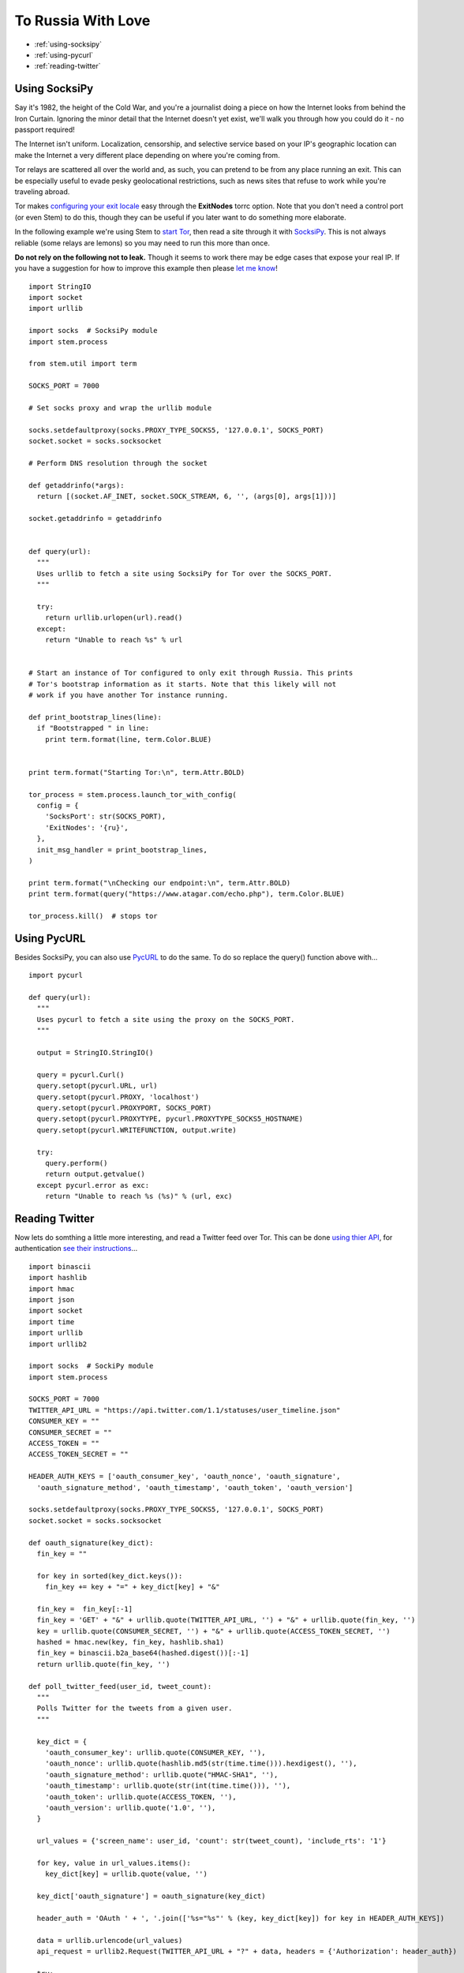 To Russia With Love
===================

* :ref:`using-socksipy`
* :ref:`using-pycurl`
* :ref:`reading-twitter`

.. _using-socksipy:

Using SocksiPy
--------------

Say it's 1982, the height of the Cold War, and you're a journalist doing a piece on how the Internet looks from behind the Iron Curtain. Ignoring the minor detail that the Internet doesn't yet exist, we'll walk you through how you could do it - no passport required!

The Internet isn't uniform. Localization, censorship, and selective service based on your IP's geographic location can make the Internet a very different place depending on where you're coming from.

Tor relays are scattered all over the world and, as such, you can pretend to be from any place running an exit. This can be especially useful to evade pesky geolocational restrictions, such as news sites that refuse to work while you're traveling abroad.

Tor makes `configuring your exit locale <https://www.torproject.org/docs/faq.html.en#ChooseEntryExit>`_ easy through the **ExitNodes** torrc option. Note that you don't need a control port (or even Stem) to do this, though they can be useful if you later want to do something more elaborate.

In the following example we're using Stem to `start Tor <../api/process.html>`_, then read a site through it with `SocksiPy <http://socksipy.sourceforge.net/>`_. This is not always reliable (some relays are lemons) so you may need to run this more than once.

**Do not rely on the following not to leak.** Though it seems to work there may be edge cases that expose your real IP. If you have a suggestion for how to improve this example then please `let me know <https://www.atagar.com/contact/>`_!

::

  import StringIO
  import socket
  import urllib

  import socks  # SocksiPy module
  import stem.process

  from stem.util import term

  SOCKS_PORT = 7000

  # Set socks proxy and wrap the urllib module

  socks.setdefaultproxy(socks.PROXY_TYPE_SOCKS5, '127.0.0.1', SOCKS_PORT)
  socket.socket = socks.socksocket

  # Perform DNS resolution through the socket

  def getaddrinfo(*args):
    return [(socket.AF_INET, socket.SOCK_STREAM, 6, '', (args[0], args[1]))]

  socket.getaddrinfo = getaddrinfo


  def query(url):
    """
    Uses urllib to fetch a site using SocksiPy for Tor over the SOCKS_PORT.
    """

    try:
      return urllib.urlopen(url).read()
    except:
      return "Unable to reach %s" % url


  # Start an instance of Tor configured to only exit through Russia. This prints
  # Tor's bootstrap information as it starts. Note that this likely will not
  # work if you have another Tor instance running.

  def print_bootstrap_lines(line):
    if "Bootstrapped " in line:
      print term.format(line, term.Color.BLUE)


  print term.format("Starting Tor:\n", term.Attr.BOLD)

  tor_process = stem.process.launch_tor_with_config(
    config = {
      'SocksPort': str(SOCKS_PORT),
      'ExitNodes': '{ru}',
    },
    init_msg_handler = print_bootstrap_lines,
  )

  print term.format("\nChecking our endpoint:\n", term.Attr.BOLD)
  print term.format(query("https://www.atagar.com/echo.php"), term.Color.BLUE)

  tor_process.kill()  # stops tor

.. image:: /_static/locale_selection_output.png

.. _using-pycurl:

Using PycURL
------------

Besides SocksiPy, you can also use `PycURL <http://pycurl.sourceforge.net/>`_ to do the same. To do so replace the query() function above with...

::

  import pycurl

  def query(url):
    """
    Uses pycurl to fetch a site using the proxy on the SOCKS_PORT.
    """

    output = StringIO.StringIO()

    query = pycurl.Curl()
    query.setopt(pycurl.URL, url)
    query.setopt(pycurl.PROXY, 'localhost')
    query.setopt(pycurl.PROXYPORT, SOCKS_PORT)
    query.setopt(pycurl.PROXYTYPE, pycurl.PROXYTYPE_SOCKS5_HOSTNAME)
    query.setopt(pycurl.WRITEFUNCTION, output.write)

    try:
      query.perform()
      return output.getvalue()
    except pycurl.error as exc:
      return "Unable to reach %s (%s)" % (url, exc)

.. _reading-twitter:

Reading Twitter
---------------

Now lets do somthing a little more interesting, and read a Twitter feed over Tor. This can be done `using thier API <https://dev.twitter.com/rest/reference/get/statuses/user_timeline>`_, for authentication `see their instructions <https://dev.twitter.com/oauth/overview/application-owner-access-tokens>`_...

::

  import binascii
  import hashlib
  import hmac
  import json
  import socket
  import time
  import urllib
  import urllib2

  import socks  # SockiPy module
  import stem.process

  SOCKS_PORT = 7000
  TWITTER_API_URL = "https://api.twitter.com/1.1/statuses/user_timeline.json"
  CONSUMER_KEY = ""
  CONSUMER_SECRET = ""
  ACCESS_TOKEN = ""
  ACCESS_TOKEN_SECRET = ""

  HEADER_AUTH_KEYS = ['oauth_consumer_key', 'oauth_nonce', 'oauth_signature',
    'oauth_signature_method', 'oauth_timestamp', 'oauth_token', 'oauth_version']

  socks.setdefaultproxy(socks.PROXY_TYPE_SOCKS5, '127.0.0.1', SOCKS_PORT)
  socket.socket = socks.socksocket

  def oauth_signature(key_dict):
    fin_key = ""

    for key in sorted(key_dict.keys()):
      fin_key += key + "=" + key_dict[key] + "&"

    fin_key =  fin_key[:-1]
    fin_key = 'GET' + "&" + urllib.quote(TWITTER_API_URL, '') + "&" + urllib.quote(fin_key, '')
    key = urllib.quote(CONSUMER_SECRET, '') + "&" + urllib.quote(ACCESS_TOKEN_SECRET, '')
    hashed = hmac.new(key, fin_key, hashlib.sha1)
    fin_key = binascii.b2a_base64(hashed.digest())[:-1]
    return urllib.quote(fin_key, '')

  def poll_twitter_feed(user_id, tweet_count):
    """
    Polls Twitter for the tweets from a given user.
    """

    key_dict = {
      'oauth_consumer_key': urllib.quote(CONSUMER_KEY, ''),
      'oauth_nonce': urllib.quote(hashlib.md5(str(time.time())).hexdigest(), ''),
      'oauth_signature_method': urllib.quote("HMAC-SHA1", ''),
      'oauth_timestamp': urllib.quote(str(int(time.time())), ''),
      'oauth_token': urllib.quote(ACCESS_TOKEN, ''),
      'oauth_version': urllib.quote('1.0', ''),
    }

    url_values = {'screen_name': user_id, 'count': str(tweet_count), 'include_rts': '1'}

    for key, value in url_values.items():
      key_dict[key] = urllib.quote(value, '')

    key_dict['oauth_signature'] = oauth_signature(key_dict)

    header_auth = 'OAuth ' + ', '.join(['%s="%s"' % (key, key_dict[key]) for key in HEADER_AUTH_KEYS])

    data = urllib.urlencode(url_values)
    api_request = urllib2.Request(TWITTER_API_URL + "?" + data, headers = {'Authorization': header_auth})

    try:
      api_response = urllib2.urlopen(api_request).read()
    except:
      raise IOError("Unable to reach %s" % TWITTER_API_URL)

    return json.loads(api_response)

  tor_process = stem.process.launch_tor_with_config(
    config = {
      'SocksPort': str(SOCKS_PORT),
      'ExitNodes': '{ru}',
    },
  )

  try:
    for index, tweet in enumerate(poll_twitter_feed('ioerror', 3)):
      print "%i. %s" % (index + 1, tweet["created_at"])
      print tweet["text"]
      print
  except IOError, exc:
    print exc
  finally:
    tor_process.kill()  # stops tor

.. image:: /_static/twitter_output.png

